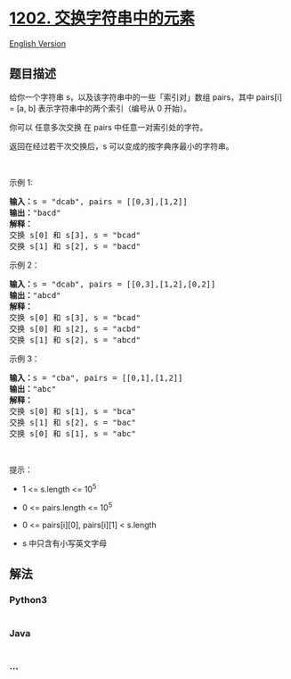 * [[https://leetcode-cn.com/problems/smallest-string-with-swaps][1202.
交换字符串中的元素]]
  :PROPERTIES:
  :CUSTOM_ID: 交换字符串中的元素
  :END:
[[./solution/1200-1299/1202.Smallest String With Swaps/README_EN.org][English
Version]]

** 题目描述
   :PROPERTIES:
   :CUSTOM_ID: 题目描述
   :END:

#+begin_html
  <!-- 这里写题目描述 -->
#+end_html

#+begin_html
  <p>
#+end_html

给你一个字符串 s，以及该字符串中的一些「索引对」数组 pairs，其中 pairs[i]
= [a, b] 表示字符串中的两个索引（编号从 0 开始）。

#+begin_html
  </p>
#+end_html

#+begin_html
  <p>
#+end_html

你可以 任意多次交换 在 pairs 中任意一对索引处的字符。

#+begin_html
  </p>
#+end_html

#+begin_html
  <p>
#+end_html

返回在经过若干次交换后，s 可以变成的按字典序最小的字符串。

#+begin_html
  </p>
#+end_html

#+begin_html
  <p>
#+end_html

 

#+begin_html
  </p>
#+end_html

#+begin_html
  <p>
#+end_html

示例 1:

#+begin_html
  </p>
#+end_html

#+begin_html
  <pre><strong>输入：</strong>s = &quot;dcab&quot;, pairs = [[0,3],[1,2]]
  <strong>输出：</strong>&quot;bacd&quot;
  <strong>解释：</strong> 
  交换 s[0] 和 s[3], s = &quot;bcad&quot;
  交换 s[1] 和 s[2], s = &quot;bacd&quot;
  </pre>
#+end_html

#+begin_html
  <p>
#+end_html

示例 2：

#+begin_html
  </p>
#+end_html

#+begin_html
  <pre><strong>输入：</strong>s = &quot;dcab&quot;, pairs = [[0,3],[1,2],[0,2]]
  <strong>输出：</strong>&quot;abcd&quot;
  <strong>解释：</strong>
  交换 s[0] 和 s[3], s = &quot;bcad&quot;
  交换 s[0] 和 s[2], s = &quot;acbd&quot;
  交换 s[1] 和 s[2], s = &quot;abcd&quot;</pre>
#+end_html

#+begin_html
  <p>
#+end_html

示例 3：

#+begin_html
  </p>
#+end_html

#+begin_html
  <pre><strong>输入：</strong>s = &quot;cba&quot;, pairs = [[0,1],[1,2]]
  <strong>输出：</strong>&quot;abc&quot;
  <strong>解释：</strong>
  交换 s[0] 和 s[1], s = &quot;bca&quot;
  交换 s[1] 和 s[2], s = &quot;bac&quot;
  交换 s[0] 和 s[1], s = &quot;abc&quot;
  </pre>
#+end_html

#+begin_html
  <p>
#+end_html

 

#+begin_html
  </p>
#+end_html

#+begin_html
  <p>
#+end_html

提示：

#+begin_html
  </p>
#+end_html

#+begin_html
  <ul>
#+end_html

#+begin_html
  <li>
#+end_html

1 <= s.length <= 10^5

#+begin_html
  </li>
#+end_html

#+begin_html
  <li>
#+end_html

0 <= pairs.length <= 10^5

#+begin_html
  </li>
#+end_html

#+begin_html
  <li>
#+end_html

0 <= pairs[i][0], pairs[i][1] < s.length

#+begin_html
  </li>
#+end_html

#+begin_html
  <li>
#+end_html

s 中只含有小写英文字母

#+begin_html
  </li>
#+end_html

#+begin_html
  </ul>
#+end_html

** 解法
   :PROPERTIES:
   :CUSTOM_ID: 解法
   :END:

#+begin_html
  <!-- 这里可写通用的实现逻辑 -->
#+end_html

#+begin_html
  <!-- tabs:start -->
#+end_html

*** *Python3*
    :PROPERTIES:
    :CUSTOM_ID: python3
    :END:

#+begin_html
  <!-- 这里可写当前语言的特殊实现逻辑 -->
#+end_html

#+begin_src python
#+end_src

*** *Java*
    :PROPERTIES:
    :CUSTOM_ID: java
    :END:

#+begin_html
  <!-- 这里可写当前语言的特殊实现逻辑 -->
#+end_html

#+begin_src java
#+end_src

*** *...*
    :PROPERTIES:
    :CUSTOM_ID: section
    :END:
#+begin_example
#+end_example

#+begin_html
  <!-- tabs:end -->
#+end_html
